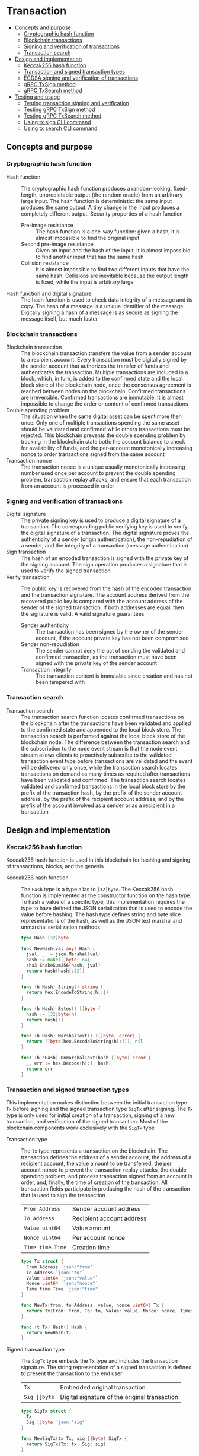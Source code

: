 * Transaction
:PROPERTIES:
:TOC: :include descendants
:END:

:CONTENTS:
- [[#concepts-and-purpose][Concepts and purpose]]
  - [[#cryptographic-hash-function][Cryptographic hash function]]
  - [[#blockchain-transactions][Blockchain transactions]]
  - [[#signing-and-verification-of-transactions][Signing and verification of transactions]]
  - [[#transaction-search][Transaction search]]
- [[#design-and-implementation][Design and implementation]]
  - [[#keccak256-hash-function][Keccak256 hash function]]
  - [[#transaction-and-signed-transaction-types][Transaction and signed transaction types]]
  - [[#ecdsa-signing-and-verification-of-transactions][ECDSA signing and verification of transactions]]
  - [[#grpc-txsign-method][gRPC TxSign method]]
  - [[#grpc-txsearch-method][gRPC TxSearch method]]
- [[#testing-and-usage][Testing and usage]]
  - [[#testing-transaction-signing-and-verification][Testing transaction signing and verification]]
  - [[#testing-grpc-txsign-method][Testing gRPC TxSign method]]
  - [[#testing-grpc-txsearch-method][Testing gRPC TxSearch method]]
  - [[#using-tx-sign-cli-command][Using tx sign CLI command]]
  - [[#using-tx-search-cli-command][Using tx search CLI command]]
:END:

** Concepts and purpose

*** Cryptographic hash function

- Hash function :: The cryptographic hash function produces a random-looking,
  fixed-length, unpredictable output (the random oracle) from an arbitrary large
  input. The hash function is deterministic: the same input produces the same
  output. A tiny change in the input produces a completely different output.
  Security properties of a hash function
  - Pre-image resistance :: The hash function is a one-way function: given a
    hash, it is almost impossible to find the original input
  - Second pre-image resistance :: Given an input and the hash of the input, it
    is almost impossible to find another input that has the same hash
  - Collision resistance :: It is almost impossible to find two different inputs
    that have the same hash. Collisions are inevitable because the output length
    is fixed, while the input is arbitrary large
- Hash function and digital signature :: The hash function is used to check data
  integrity of a message and its copy. The hash of a message is a unique
  identifier of the message. Digitally signing a hash of a message is as secure
  as signing the message itself, but much faster

*** Blockchain transactions

- Blockchain transaction :: The blockchain transaction transfers the value from
  a sender account to a recipient account. Every transaction must be digitally
  signed by the sender account that authorizes the transfer of funds and
  authenticates the transaction. Multiple transactions are included in a block,
  which, in turn, is added to the confirmed state and the local block store of
  the blockchain node, once the consensus agreement is reached between nodes on
  the blockchain. Confirmed transactions are irreversible. Confirmed
  transactions are immutable. It is almost impossible to change the order or
  content of confirmed transactions
- Double spending problem :: The situation when the same digital asset can be
  spent more then once. Only one of multiple transactions spending the same
  asset should be validated and confirmed while others transactions must be
  rejected. This blockchain prevents the double spending problem by tracking in
  the blockchain state both: the account balance to check for availability of
  funds, and the per-account monotonically increasing nonce to order
  transactions signed from the same account
- Transaction nonce :: The transaction nonce is a unique usually monotonically
  increasing number used once per account to prevent the double spending
  problem, transaction replay attacks, and ensure that each transaction from an
  account is processed in order

*** Signing and verification of transactions

- Digital signature :: The private signing key is used to produce a digital
  signature of a transaction. The corresponding public verifying key is used to
  verify the digital signature of a transaction. The digital signature proves
  the authenticity of a sender (origin authentication), the non-repudiation of a
  sender, and the integrity of a transaction (message authentication)
- Sign transaction :: The hash of an encoded transaction is signed with the
  private key of the signing account. The sign operation produces a signature
  that is used to verify the signed transaction
- Verify transaction :: The public key is recovered from the hash of the encoded
  transaction and the transaction signature. The account address derived from
  the recovered public key is compared with the account address of the sender of
  the signed transaction. If both addresses are equal, then the signature is
  valid. A valid signature guarantees
  - Sender authenticity :: The transaction has been signed by the owner of the
    sender account, if the account private key has not been compromised
  - Sender non-repudiation :: The sender cannot deny the act of sending the
    validated and confirmed transaction, as the transaction must have been
    signed with the private key of the sender account
  - Transaction integrity :: The transaction content is immutable since
    creation and has not been tampered with

*** Transaction search

- Transaction search :: The transaction search function locates confirmed
  transactions on the blockchain after the transactions have been validated and
  applied to the confirmed state and appended to the local block store. The
  transaction search is performed against the local block store of the
  blockchain node. The difference between the transaction search and the
  subscription to the node event stream is that the node event stream allows
  clients to proactively subscribe to the validated transaction event type
  before transactions are validated and the event will be delivered only once,
  while the transaction search locates transactions on demand as many times as
  required after transactions have been validated and confirmed. The transaction
  search locates validated and confirmed transactions in the local block store
  by the prefix of the transaction hash, by the prefix of the sender account
  address, by the prefix of the recipient account address, and by the prefix of
  the account involved as a sender or as a recipient in a transaction

** Design and implementation

*** Keccak256 hash function

Keccak256 hash function is used in this blockchain for hashing and signing of
transactions, blocks, and the genesis

- Keccak256 hash function :: The =Hash= type is a type alias to =[32]byte=. The
  Keccak256 hash function is implemented as the constructor function on the hash
  type. To hash a value of a specific type, this implementation requires the
  type to have defined the JSON serialization that is used to encode the value
  before hashing. The hash type defines string and byte slice representations of
  the hash, as well as the JSON text marshal and unmarshal serialization methods
  #+BEGIN_SRC go
type Hash [32]byte

func NewHash(val any) Hash {
  jval, _ := json.Marshal(val)
  hash := make([]byte, 64)
  sha3.ShakeSum256(hash, jval)
  return Hash(hash[:32])
}

func (h Hash) String() string {
  return hex.EncodeToString(h[:])
}

func (h Hash) Bytes() []byte {
  hash := [32]byte(h)
  return hash[:]
}

func (h Hash) MarshalText() ([]byte, error) {
  return []byte(hex.EncodeToString(h[:])), nil
}

func (h *Hash) UnmarshalText(hash []byte) error {
  _, err := hex.Decode(h[:], hash)
  return err
}
  #+END_SRC

*** Transaction and signed transaction types

This implementation makes distinction between the initial transaction type =Tx=
before signing and the signed transaction type =SigTx= after signing. The =Tx=
type is only used for initial creation of a transaction, signing of a new
transaction, and verification of the signed transaction. Most of the blockchain
components work exclusively with the =SigTx= type

- Transaction type :: The =Tx= type represents a transaction on the blockchain.
  The transaction defines the address of a sender account, the address of a
  recipient account, the value amount to be transferred, the per account nonce
  to prevent the transaction replay attacks, the double spending problem, and
  process transaction signed from an account in order, and, finally, the time of
  creation of the transaction. All transaction fields participate in producing
  the hash of the transaction that is used to sign the transaction
  | ~From Address~   | Sender account address    |
  | ~To Address~     | Recipient account address |
  | ~Value uint64~   | Value amount              |
  | ~Nonce uint64~   | Per account nonce         |
  | ~Time time.Time~ | Creation time             |
  #+BEGIN_SRC go
type Tx struct {
  From Address `json:"from"`
  To Address `json:"to"`
  Value uint64 `json:"value"`
  Nonce uint64 `json:"nonce"`
  Time time.Time `json:"time"`
}

func NewTx(from, to Address, value, nonce uint64) Tx {
  return Tx{From: from, To: to, Value: value, Nonce: nonce, Time: time.Now()}
}

func (t Tx) Hash() Hash {
  return NewHash(t)
}
  #+END_SRC

- Signed transaction type :: The =SigTx= type embeds the =Tx= type and includes
  the transaction signature. The string representation of a signed transaction
  is defined to present the transaction to the end user
  | ~Tx~         | Embedded original transaction                 |
  | ~Sig []byte~ | Digital signature of the original transaction |
  #+BEGIN_SRC go
type SigTx struct {
  Tx
  Sig []byte `json:"sig"`
}

func NewSigTx(tx Tx, sig []byte) SigTx {
  return SigTx{Tx: tx, Sig: sig}
}

func (t SigTx) Hash() Hash {
  return NewHash(t)
}

func (t SigTx) String() string {
  return fmt.Sprintf(
    "tx %.7s: %.7s -> %.7s %8d %8d", t.Hash(), t.From, t.To, t.Value, t.Nonce,
  )
}
  #+END_SRC

*** ECDSA signing and verification of transactions

This blockchain uses the Elliptic Curve Digital Signature Algorithm (ECDSA) for
signing and verification of signed transactions. Specifically, the Secp256k1
elliptic curve is used for signing and verification of signed transactions

- Secp256k1 sign transaction :: The transaction signing process requires the
  owner-provided password and is performed from the account of the sender. The
  transaction signing process
  - Produce the Keccak256 hash of the input transaction
  - Sign the Keccak256 hash of the transaction using the ECDSA algorithm on the
    Secp256k1 elliptic curve
  - Construct the signed transaction by adding the produced digital signature to
    the original transaction
  #+BEGIN_SRC go
func (a Account) SignTx(tx Tx) (SigTx, error) {
  hash := tx.Hash().Bytes()
  sig, err := ecc.SignBytes(a.prv, hash, ecc.LowerS | ecc.RecID)
  if err != nil {
    return SigTx{}, err
  }
  stx := NewSigTx(tx, sig)
  return stx, nil
}
  #+END_SRC

- Secp256k1 verify transaction :: The transaction verification process does not
  require any external information like the owner-provided password for a signed
  transaction to be verified. The signed transaction instance contains all the
  necessary information to verify the signature of the signed transaction. The
  transaction verification process
  - Recover the public key from the hash of the original embedded transaction
    and the transaction signature
  - Derive the account address from the recovered public key
  - If the derived account address is equal to the account address of the sender
    of the signed transaction, then the transaction signature is valid
  #+BEGIN_SRC go
func VerifyTx(tx SigTx) (bool, error) {
  hash := tx.Tx.Hash().Bytes()
  pub, err := ecc.RecoverPubkey("P-256k1", hash, tx.Sig)
  if err != nil {
    return false, err
  }
  acc := NewAddress(pub)
  return acc == tx.From, nil
}
  #+END_SRC

*** gRPC =TxSign= method

The gRPC =Tx= service provides the =TxSign= method to digitally sign a new
transaction before sending the transaction to the blockchain node for
validation. The interface of the service
#+BEGIN_SRC protobuf
message TxSignReq {
  string From = 1;
  string To = 2;
  uint64 Value = 3;
  string Password = 4;
}

message TxSignRes {
  bytes Tx = 1;
}

service Tx {
  rpc TxSign(TxSignReq) returns (TxSignRes);
}
#+END_SRC

The implementation of the =TxSign= method
- Re-create the owner account from the local key store using the owner-provided
  password
- Construct a new transaction from the request arguments
  - =From= specifies the sender address
  - =To= specifies the recipient address
  - =Value= indicates the value amount to be transferred
- Request from the pending state and increment by 1 the current value of the
  nonce for the sender account
- Sign the transaction with the sender account private key
- Encode the signed transaction
- Return the encoded signed transaction to the client
#+BEGIN_SRC go
func (s *TxSrv) TxSign(_ context.Context, req *TxSignReq) (*TxSignRes, error) {
  path := filepath.Join(s.keyStoreDir, req.From)
  acc, err := chain.ReadAccount(path, []byte(req.Password))
  if err != nil {
    return nil, status.Errorf(codes.InvalidArgument, err.Error())
  }
  tx := chain.NewTx(
    chain.Address(req.From), chain.Address(req.To), req.Value,
    s.txApplier.Nonce(chain.Address(req.From)) + 1,
  )
  stx, err := acc.SignTx(tx)
  if err != nil {
    return nil, status.Errorf(codes.Internal, err.Error())
  }
  jtx, err := json.Marshal(stx)
  if err != nil {
    return nil, status.Errorf(codes.Internal, err.Error())
  }
  res := &TxSignRes{Tx: jtx}
  return res, nil
}
#+END_SRC

*** gRPC =TxSearch= method

The gRPC =Tx= service provides the =TxSearch= method to locate confirmed
transactions on the local block store. The transactions that satisfy the search
criteria are returned to the client through the gRPC server stream. The
interface of the service
#+BEGIN_SRC protobuf
message TxSearchReq {
  string Hash = 1;
  string From = 2;
  string To = 3;
  string Account = 4;
}

message TxSearchRes {
  bytes Tx = 1;
}

service Tx {
  rpc TxSearch(TxSearchReq) returns (stream TxSearchRes);
}
#+END_SRC

The implementation of the =TxSearch= method
- Create the iterator over the blocks in the local block store
- Defer closing the iterator
- Iterate over each block in the local block store in order. For each block
  - Iterate over each transaction of the confirmed block. For each transaction
    - Search by the transaction hash prefix
      - Send the first transaction that matches the requested transaction hash
        prefix over the gRPC server stream and stop the transaction search
        process
    - Search by the prefix of the sender, recipient, or account address
      - Send every transaction that matches the search criteria over the gRPC
        server stream and keep searching transactions until all transactions in
        all blocks of the local block store are searched
#+BEGIN_SRC go
func (s *TxSrv) TxSearch(
  req *TxSearchReq, stream grpc.ServerStreamingServer[TxSearchRes],
) error {
  blocks, closeBlocks, err := chain.ReadBlocks(s.blockStoreDir)
  if err != nil {
    return status.Errorf(codes.NotFound, err.Error())
  }
  defer closeBlocks()
  prefix := strings.HasPrefix
  block: for err, blk := range blocks {
    if err != nil {
      return status.Errorf(codes.Internal, err.Error())
    }
    for _, tx := range blk.Txs {
      if len(req.Hash) > 0 && prefix(tx.Hash().String(), req.Hash) {
        err = sendTxSearchRes(blk, tx, stream)
        if err != nil {
          return status.Errorf(codes.Internal, err.Error())
        }
        break block
      }
      if len(req.From) > 0 && prefix(string(tx.From), req.From) ||
        len(req.To) > 0 && prefix(string(tx.To), req.To) ||
        len(req.Account) > 0 &&
          (prefix(string(tx.From), req.From) || prefix(string(tx.To), req.To)) {
        err := sendTxSearchRes(blk, tx, stream)
        if err != nil {
          return status.Errorf(codes.Internal, err.Error())
        }
      }
    }
  }
  return nil
}
#+END_SRC

** Testing and usage

*** Testing transaction signing and verification

The =TestTxSignTxVerifyTx= testing process
- Create a new account
- Create and sign a transaction
- Verify that the signature of the signed transaction is valid
#+BEGIN_SRC fish
go test -v -cover -coverprofile=coverage.cov ./... -run TxSignTxVerifyTx
#+END_SRC

*** Testing gRPC =TxSign= method

The =TestTxSign= testing process
- Create and persist the genesis
- Create the state from the genesis
- Create and persist a new account
- Set up the gRPC server and client
- Create the gRPC transaction client
- Call the =TxSign= method to sign the new transaction
- Decode the signed transaction
- Verify that the signature of the signed transaction is valid
#+BEGIN_SRC fish
go test -v -cover -coverprofile=coverage.cov ./... -run TxSign
#+END_SRC

*** Testing gRPC =TxSearch= method

The =TestTxSearch= testing process
- Create and persist the genesis
- Create the state from the genesis
- Create several confirmed blocks on the state and on the local block store
- Set up the gRPC server and client
- Search by the sender account address
  - Get the initial owner account from the genesis
  - Search transactions by the sender account address that equals to the initial
    owner account address
  - Verify that all transactions are found
  - Verify that all found transactions satisfy the search criteria
- Search by the transaction hash
  - Search transactions by the transaction hash of an existing transaction
  - Verify that the transaction is found
  - Verify that the found transaction matches the search criteria
#+BEGIN_SRC fish
go test -v -cover -coverprofile=coverage.cov ./... -run TxSearch
#+END_SRC

*** Using =tx sign= CLI command

The gRPC =TxSign= method is exposed through the CLI. Create and sign a new
transaction on the bootstrap node
- Start the bootstrap node
  #+BEGIN_SRC fish
set boot localhost:1122
set authpass password
./bcn node start --node $boot --bootstrap --authpass $authpass
  #+END_SRC
- Create and sign a new transaction (in a new terminal)
  - =--node= specifies the node address
  - =--from= defines the sender account address
  - =--value= defines the recipient account address
  - =--ownerpass= provides the sender account password to sign the transaction
  #+BEGIN_SRC fish
set sender d54173365ca6c47d482b0a06ba4f196049014145093778427383de19d66a76d7
set ownerpass password
./bcn tx sign --node $boot --from $sender --to to --value 12 \
  --ownerpass $ownerpass
  #+END_SRC
  The structure of the signed encoded transaction
  #+BEGIN_SRC json
{
  "from": "d54173365ca6c47d482b0a06ba4f196049014145093778427383de19d66a76d7",
  "to": "recipient",
  "value": 12,
  "nonce": 1,
  "time": "2024-09-29T09:57:28.65978649+02:00",
  "sig": "Cz+qV8DaD+sCnaLnTR2S49a/9nwsYbe2EF8Y6Upa/vYoGY7P9qSmzDSBBHQolg6KdxIiS/NrXvcevLiSYJpbvQE="
}
  #+END_SRC

*** Using =tx search= CLI command

The gRPC =TxSearch= method is exposed through the CLI. Sign, send, and search
validated and confirmed transactions on the bootstrap node
- Initialize the blockchain by starting the bootstrap node with parameters for
  the blockchain initial configuration
  #+BEGIN_SRC fish
set boot localhost:1122
set authpass password
set ownerpass password
./bcn node start --node $boot --bootstrap --authpass $authpass \
  --ownerpass $ownerpass --balance 1000
  #+END_SRC
- Define a shell function to create, sign, and send a transaction
  #+BEGIN_SRC fish
function txSignAndSend -a node from to value ownerpass
  set tx (./bcn tx sign --node $node --from $from --to $to --value $value \
    --ownerpass $ownerpass)
  echo $tx
  ./bcn tx send --node $node --sigtx $tx
end
  #+END_SRC
- Create, sign, and send a transaction transferring funds from the initial owner
  account from the genesis on the bootstrap node to the new account
  #+BEGIN_SRC fish
set acc1 4f3748d4d46b695a85f1773b6cb86aa0837818d5df33550180c5b8da7c966a6f
set acc2 bba08a59c80977b2bbf5df4f9d09471ddf1592aa7b0133377c5df865e73a8b12
txSignAndSend $boot $acc1 $acc2 2 $ownerpass
# tx 22b4d0e7f9354b82404b70075cea8f4703cfe531ce7df5fb850f26de3656e321
  #+END_SRC
- Search the transaction by hash on the bootstrap node
  #+BEGIN_SRC fish
./bcn tx search --node $boot --hash 22b4d0e
# tx  22b4d0e: 4f3748d -> bba08a5        2        1    blk:        1    88b7a8e
  #+END_SRC
- Search all transactions involving the initial owner account on the bootstrap
  node
  #+BEGIN_SRC fish
./bcn tx search --node $boot --account $acc1
# tx  22b4d0e: 4f3748d -> bba08a5        2        1    blk:        1    88b7a8e
  #+END_SRC
